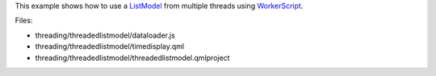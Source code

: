 

This example shows how to use a
`ListModel </sdk/apps/qml/QtQuick/qtquick-modelviewsdata-modelview#listmodel>`__
from multiple threads using
`WorkerScript </sdk/apps/qml/QtQuick/threading#workerscript>`__.

Files:

-  threading/threadedlistmodel/dataloader.js
-  threading/threadedlistmodel/timedisplay.qml
-  threading/threadedlistmodel/threadedlistmodel.qmlproject

